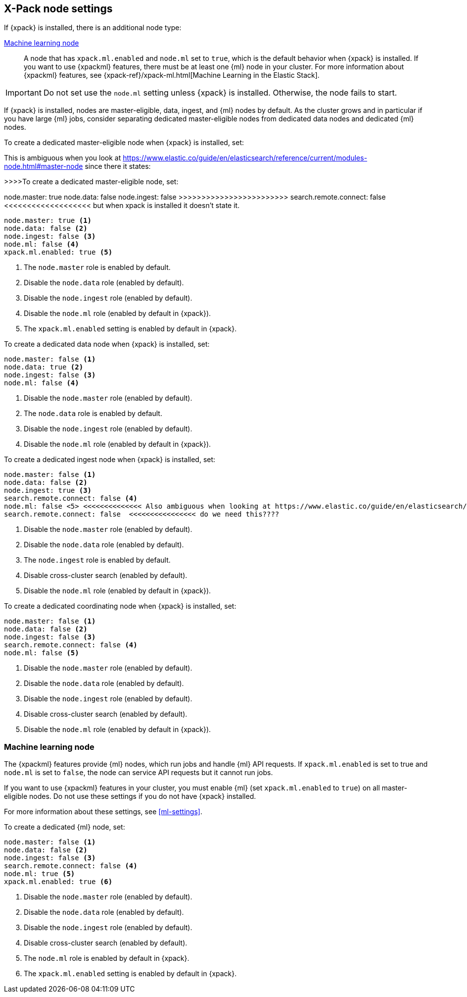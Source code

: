 [float]
[[modules-node-xpack]]
== [xpack]#X-Pack node settings#

//This content is referenced from the elastic/elasticsearch/docs/reference/modules/node.asciidoc

If {xpack} is installed, there is an additional node type:

<<ml-node,Machine learning node>>::

A node that has `xpack.ml.enabled` and `node.ml` set to `true`, which is the
default behavior when {xpack} is installed. If you want to use {xpackml}
features, there must be at least one {ml} node in your cluster. For more
information about {xpackml} features,
see {xpack-ref}/xpack-ml.html[Machine Learning in the Elastic Stack].

IMPORTANT: Do not set use the `node.ml` setting unless {xpack} is installed.
Otherwise, the node fails to start.

If {xpack} is installed, nodes are master-eligible, data, ingest, and {ml}
nodes by default. As the cluster grows and in particular if you have large
{ml} jobs, consider separating dedicated master-eligible nodes from dedicated
data nodes and dedicated {ml} nodes.

To create a dedicated master-eligible node when {xpack} is installed, set:

This is ambiguous when you look at https://www.elastic.co/guide/en/elasticsearch/reference/current/modules-node.html#master-node since there it states:

>>>>To create a dedicated master-eligible node, set:

node.master: true 
node.data: false 
node.ingest: false 
>>>>>>>>>>>>>>>>>>>>>>>> search.remote.connect: false <<<<<<<<<<<<<<<<<<< but when xpack is installed it doesn't state it.

[source,yaml]
-------------------
node.master: true <1>
node.data: false <2>
node.ingest: false <3>
node.ml: false <4>
xpack.ml.enabled: true <5> 
-------------------
<1> The `node.master` role is enabled by default.
<2> Disable the `node.data` role (enabled by default).
<3> Disable the `node.ingest` role (enabled by default).
<4> Disable the `node.ml` role (enabled by default in {xpack}).
<5> The `xpack.ml.enabled` setting is enabled by default in {xpack}.

To create a dedicated data node when {xpack} is installed, set:

[source,yaml]
-------------------
node.master: false <1>
node.data: true <2>
node.ingest: false <3>
node.ml: false <4>
-------------------
<1> Disable the `node.master` role (enabled by default).
<2> The `node.data` role is enabled by default.
<3> Disable the `node.ingest` role (enabled by default).
<4> Disable the `node.ml` role (enabled by default in {xpack}).

To create a dedicated ingest node when {xpack} is installed, set:

[source,yaml]
-------------------
node.master: false <1>
node.data: false <2>
node.ingest: true <3>
search.remote.connect: false <4>
node.ml: false <5> <<<<<<<<<<<<<< Also ambiguous when looking at https://www.elastic.co/guide/en/elasticsearch/reference/current/modules-node.html#node-ingest-node
search.remote.connect: false  <<<<<<<<<<<<<<<< do we need this???? 
-------------------
<1> Disable the `node.master` role (enabled by default).
<2> Disable the `node.data` role (enabled by default).
<3> The `node.ingest` role is enabled by default.
<4> Disable cross-cluster search (enabled by default).
<5> Disable the `node.ml` role (enabled by default in {xpack}).

To create a dedicated coordinating node when {xpack} is installed, set:

[source,yaml]
-------------------
node.master: false <1>
node.data: false <2>
node.ingest: false <3>
search.remote.connect: false <4>
node.ml: false <5>
-------------------
<1> Disable the `node.master` role (enabled by default).
<2> Disable the `node.data` role (enabled by default).
<3> Disable the `node.ingest` role (enabled by default).
<4> Disable cross-cluster search (enabled by default).
<5> Disable the `node.ml` role (enabled by default in {xpack}).

[float]
[[ml-node]]
=== [xpack]#Machine learning node#

The {xpackml} features provide {ml} nodes, which run jobs and handle {ml} API
requests. If `xpack.ml.enabled` is set to true and `node.ml` is set to `false`,
the node can service API requests but it cannot run jobs.

If you want to use {xpackml} features in your cluster, you must enable {ml}
(set `xpack.ml.enabled` to `true`) on all master-eligible nodes. Do not use
these settings if you do not have {xpack} installed.

For more information about these settings, see <<ml-settings>>.

To create a dedicated {ml} node, set:

[source,yaml]
-------------------
node.master: false <1>
node.data: false <2>
node.ingest: false <3>
search.remote.connect: false <4>
node.ml: true <5>
xpack.ml.enabled: true <6>
-------------------
<1> Disable the `node.master` role (enabled by default).
<2> Disable the `node.data` role (enabled by default).
<3> Disable the `node.ingest` role (enabled by default).
<4> Disable cross-cluster search (enabled by default).
<5> The `node.ml` role is enabled by default in {xpack}.
<6> The `xpack.ml.enabled` setting is enabled by default in {xpack}.
